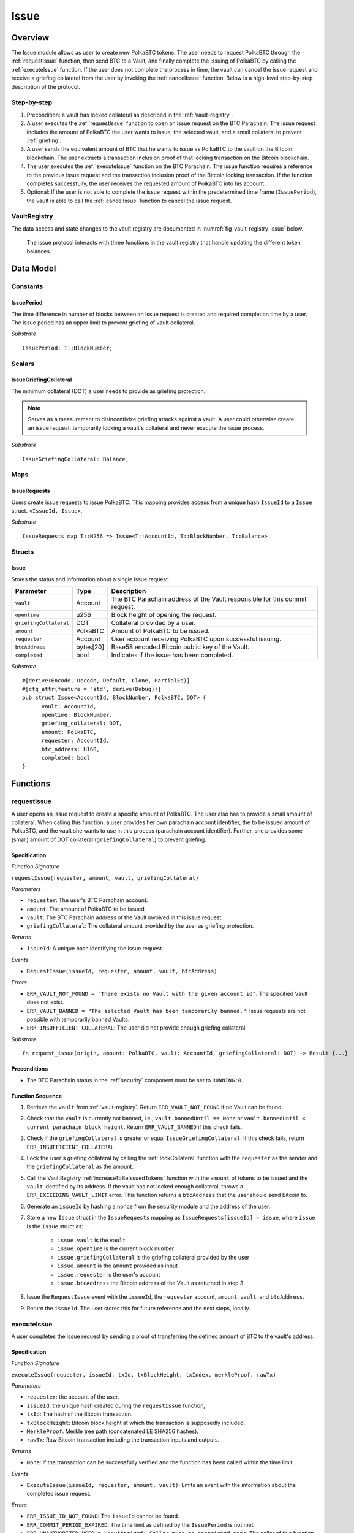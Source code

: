 .. _issue-protocol:

Issue
=====

Overview
~~~~~~~~

The Issue module allows as user to create new PolkaBTC tokens. The user needs to request PolkaBTC through the :ref:`requestIssue` function, then send BTC to a Vault, and finally complete the issuing of PolkaBTC by calling the :ref:`executeIssue` function. If the user does not complete the process in time, the vault can cancel the issue request and receive a griefing collateral from the user by invoking the :ref:`cancelIssue` function. Below is a high-level step-by-step description of the protocol.

Step-by-step
------------

1. Precondition: a vault has locked collateral as described in the :ref:`Vault-registry`.
2. A user executes the :ref:`requestIssue` function to open an issue request on the BTC Parachain. The issue request includes the amount of PolkaBTC the user wants to issue, the selected vault, and a small collateral to prevent :ref:`griefing`.
3. A user sends the equivalent amount of BTC that he wants to issue as PolkaBTC to the vault on the Bitcoin blockchain. The user extracts a transaction inclusion proof of that locking transaction on the Bitcoin blockchain.
4. The user executes the :ref:`executeIssue` function on the BTC Parachain. The issue function requires a reference to the previous issue request and the transaction inclusion proof of the Bitcoin locking transaction. If the function completes successfully, the user receives the requested amount of PolkaBTC into his account.
5. Optional: If the user is not able to complete the issue request within the predetermined time frame (``IssuePeriod``), the vault is able to call the :ref:`cancelIssue` function to cancel the issue request.

VaultRegistry
-------------

The data access and state changes to the vault registry are documented in :numref:`fig-vault-registry-issue` below.

.. _fig-vault-registry-issue:
.. figure:: ../figures/VaultRegistry-Issue.png
    :alt: vault-registry-issue

    The issue protocol interacts with three functions in the vault registry that handle updating the different token balances.


Data Model
~~~~~~~~~~

.. .. todo:: We need to handle replay attacks. Idea: include a short unique hash, e.g. the ``issueId`` and the ``RedeemId`` in the BTC transaction in the ``OP_RETURN`` field. That way, we can check if it is the correct transaction.

.. .. todo:: The hash creation for ``issueId`` and ``RedeemId`` must be unique. Proposal: use a combination of Substrate's ``random_seed()`` method together with a ``nonce`` and the ``AccountId`` of a CbA-user and CbA-Redeemer. 

.. .. warning:: Substrate's built in module to generate random data needs 80 blocks to actually generate random data.


Constants
---------

IssuePeriod
............

The time difference in number of blocks between an issue request is created and required completion time by a user. The issue period has an upper limit to prevent griefing of vault collateral.

*Substrate* ::

  IssuePeriod: T::BlockNumber;



Scalars
-------


IssueGriefingCollateral
........................

The minimum collateral (DOT) a user needs to provide as griefing protection. 

.. note:: Serves as a measurement to disincentivize griefing attacks against a vault. A user could otherwise create an issue request, temporarily locking a vault's collateral and never execute the issue process.

*Substrate* ::
    
    IssueGriefingCollateral: Balance;



Maps
----

IssueRequests
.............

Users create issue requests to issue PolkaBTC. This mapping provides access from a unique hash ``IssueId`` to a ``Issue`` struct. ``<IssueId, Issue>``.

*Substrate* ::

  IssueRequests map T::H256 => Issue<T::AccountId, T::BlockNumber, T::Balance>


Structs
-------

Issue
.....

Stores the status and information about a single issue request.

.. tabularcolumns:: |l|l|L|

======================  ==========  =======================================================	
Parameter               Type        Description                                            
======================  ==========  =======================================================
``vault``               Account     The BTC Parachain address of the Vault responsible for this commit request.
``opentime``            u256        Block height of opening the request.
``griefingCollateral``  DOT         Collateral provided by a user.
``amount``              PolkaBTC    Amount of PolkaBTC to be issued.
``requester``           Account     User account receiving PolkaBTC upon successful issuing.
``btcAddress``          bytes[20]   Base58 encoded Bitcoin public key of the Vault.  
``completed``           bool        Indicates if the issue has been completed.
======================  ==========  =======================================================

*Substrate*

::
  
  #[derive(Encode, Decode, Default, Clone, PartialEq)]
  #[cfg_attr(feature = "std", derive(Debug))]
  pub struct Issue<AccountId, BlockNumber, PolkaBTC, DOT> {
        vault: AccountId,
        opentime: BlockNumber,
        griefing_collateral: DOT,
        amount: PolkaBTC,
        requester: AccountId,
        btc_address: H160,
        completed: bool
  }

Functions
~~~~~~~~~

.. _requestIssue:

requestIssue
------------

A user opens an issue request to create a specific amount of PolkaBTC. The user also has to provide a small amount of collateral.
When calling this function, a user provides her own parachain account identifier, the to be issued amount of PolkaBTC, and the vault she wants to use in this process (parachain account identifier). Further, she provides some (small) amount of DOT collateral (``griefingCollateral``) to prevent griefing.

Specification
.............

*Function Signature*

``requestIssue(requester, amount, vault, griefingCollateral)``

*Parameters*

* ``requester``: The user's BTC Parachain account.
* ``amount``: The amount of PolkaBTC to be issued.
* ``vault``: The BTC Parachain address of the Vault involved in this issue request.
* ``griefingCollateral``: The collateral amount provided by the user as griefing protection.

*Returns*

* ``issueId``: A unique hash identifying the issue request. 

*Events*

* ``RequestIssue(issueId, requester, amount, vault, btcAddress)``

*Errors*

* ``ERR_VAULT_NOT_FOUND = "There exists no Vault with the given account id"``: The specified Vault does not exist. 
* ``ERR_VAULT_BANNED = "The selected Vault has been temporarily banned."``: Issue requests are not possible with temporarily banned Vaults.
* ``ERR_INSUFFICIENT_COLLATERAL``: The user did not provide enough griefing collateral.

*Substrate* ::

  fn request_issue(origin, amount: PolkaBTC, vault: AccountId, griefingCollateral: DOT) -> Result {...}

Preconditions
.............

* The BTC Parachain status in the :ref:`security` component must be set to ``RUNNING:0``.

Function Sequence
.................

1. Retrieve the ``vault`` from :ref:`vault-registry`. Return ``ERR_VAULT_NOT_FOUND`` if no Vault can be found.

2. Check that the ``vault`` is currently not banned, i.e., ``vault.bannedUntil == None`` or ``vault.bannedUntil < current parachain block height``. Return ``ERR_VAULT_BANNED`` if this check fails.

3. Check if the ``griefingCollateral`` is greater or equal ``IssueGriefingCollateral``. If this check fails, return ``ERR_INSUFFICIENT_COLLATERAL``.

4. Lock the user's griefing collateral by calling the :ref:`lockCollateral` function with the ``requester`` as the sender and the ``griefingCollateral`` as the amount.

5. Call the VaultRegistry :ref:`increaseToBeIssuedTokens` function with the ``amount`` of tokens to be issued and the ``vault`` identified by its address. If the vault has not locked enough collateral, throws a ``ERR_EXCEEDING_VAULT_LIMIT`` error. This function returns a ``btcAddress`` that the user should send Bitcoin to.

6. Generate an ``issueId`` by hashing a nonce from the security module and the address of the user.

7. Store a new ``Issue`` struct in the ``IssueRequests`` mapping as ``IssueRequests[issueId] = issue``, where ``issue`` is the ``Issue`` struct as:

    - ``issue.vault`` is the ``vault``
    - ``issue.opentime`` is the current block number
    - ``issue.griefingCollateral`` is the griefing collateral provided by the user
    - ``issue.amount`` is the ``amount`` provided as input
    - ``issue.requester`` is the user's account
    - ``issue.btcAddress`` the Bitcoin address of the Vault as returned in step 3

8. Issue the ``RequestIssue`` event with the ``issueId``, the ``requester`` account, ``amount``, ``vault``, and ``btcAddress``.

9. Return the ``issueId``. The user stores this for future reference and the next steps, locally.



.. _executeIssue:

executeIssue
------------

A user completes the issue request by sending a proof of transferring the defined amount of BTC to the vault's address.

Specification
.............

*Function Signature*

``executeIssue(requester, issueId, txId, txBlockHeight, txIndex, merkleProof, rawTx)``

*Parameters*

* ``requester``: the account of the user.
* ``issueId``: the unique hash created during the ``requestIssue`` function,
* ``txId``: The hash of the Bitcoin transaction.
* ``txBlockHeight``: Bitcoin block height at which the transaction is supposedly included.
* ``MerkleProof``: Merkle tree path (concatenated LE SHA256 hashes).
* ``rawTx``: Raw Bitcoin transaction including the transaction inputs and outputs.

*Returns*

* ``None``: if the transaction can be successfully verified and the function has been called within the time limit.

*Events*

* ``ExecuteIssue(issueId, requester, amount, vault)``: Emits an event with the information about the completed issue request.

*Errors*

* ``ERR_ISSUE_ID_NOT_FOUND``: The ``issueId`` cannot be found.
* ``ERR_COMMIT_PERIOD_EXPIRED``: The time limit as defined by the ``IssuePeriod`` is not met.
* ``ERR_UNAUTHORIZED_USER = Unauthorized: Caller must be associated user``: The caller of this function is not the associated user, and hence not authorized to take this action.


*Substrate* ::

  fn execute_issue(origin, issueId: T::H256, txId: T::H256, txBlockHeight: U256, txIndex: u64, merkleProof: Bytes, rawTx: Bytes) -> Result {...}

Preconditions
.............

* The BTC Parachain status in the :ref:`security` component must be set to ``RUNNING:0``.

.. todo:: REJECT any Issue request where the sender BTC address belongs to an existing Vault.



Function Sequence
.................

.. note:: The accepted Bitcoin transaction format for this function is specified in the BTC-Relay specification and can be found at `https://interlay.gitlab.io/polkabtc-spec/btcrelay-spec/intro/accepted-format.html <https://interlay.gitlab.io/polkabtc-spec/btcrelay-spec/intro/accepted-format.html>`_.

.. warning:: Ideally the ``SecureCollateralThreshold`` in the VaultRegistry should be high enough to prevent the Vault from entering into the liquidation or auction state.

1. The user prepares the inputs and calls the ``executeIssue`` function.
    
    a. ``requester``: The BTC Parachain address of the requester.
    b. ``issueId``: The unique hash received in the ``requestIssue`` function.
    c. ``txId``: the hash of the Bitcoin transaction to the Vault. With the ``txId`` the user can get the remainder of the Bitcoin transaction data including ``txBlockHeight``, ``txIndex``, ``MerkleProof``, and ``rawTx``. See BTC-Relay documentation for details.

2. Checks if the ``issueId`` exists. Return ``ERR_ISSUE_ID_NOT_FOUND`` if not found. Else, loads the according issue request struct as ``issue``.
3. Checks if the ``requester`` is the ``issue.requester``. Return ``ERR_UNAUTHORIZED_USER`` if called by any account other than the associated ``issue.requester``.
4. Checks if the current block height minus the ``IssuePeriod`` is smaller than the ``issue.opentime``. If this condition is false, throws ``ERR_COMMIT_PERIOD_EXPIRED``.

5. Verify the transaction.

    a. Call *verifyTransactionInclusion* in :ref:`btc-relay`, providing ``txid``, ``txBlockHeight`` and ``merkleProof`` as parameters. If this call returns an error, abort and return the received error. 
    b. Call *validateTransaction* in :ref:`btc-relay`, providing ``rawTx``, the amount of to-be-issued BTC (``issue.amount``), the ``vault``'s Bitcoin address (``issue.btcAddress``), and the ``issueId`` as parameters. If this call returns an error, abort and return the received error. 

6. Call the :ref:`issueTokens` with the ``issue.vault`` and the ``amount`` to decrease the ``toBeIssuedTokens`` and increase the ``issuedTokens``.
7. Call the :ref:`mint` function in the Treasury with the ``amount`` and the user's address as the ``receiver``.
8. Remove the ``IssueRequest`` from ``IssueRequests``.
9. Emit an ``ExecuteIssue`` event with the user's address, the issueId, the amount, and the Vault's address.
10. Return.

.. _cancelIssue:

cancelIssue
-----------

If an issue request is not completed on time, the issue request can be cancelled.

Specification
.............

*Function Signature*

``cancelIssue(sender, issueId)``

*Parameters*

* ``sender``: The sender of the cancel transaction.
* ``issueId``: the unique hash of the issue request.

*Returns*

* ``None``: Does not return anything.

*Events*

* ``CancelIssue(sender, issueId)``: Issues an event with the ``issueId`` that is cancelled.

*Errors*

* ``ERR_ISSUE_ID_NOT_FOUND``: The ``issueId`` cannot be found.
* ``ERR_TIME_NOT_EXPIRED``: Raises an error if the time limit to call ``executeIssue`` has not yet passed.
* ``ERR_ISSUE_COMPLETED``: Raises an error if the issue is already completed.

*Substrate* ::

  fn cancel_issue(origin, issueId) -> Result {...}

Preconditions
.............

* None.


Function Sequence
.................

1. Check if an issue with id ``issueId`` exists. If not, throw ``ERR_ISSUE_ID_NOT_FOUND``. Otherwise, load the issue request  as ``issue``.

2. Check if the expiry time of the issue request is up, i.e ``issue.opentime + IssuePeriod < now``. If the time is not up, throw ``ERR_TIME_NOT_EXPIRED``.

3. Check if the ``issue.completed`` field is set to true. If yes, throw ``ERR_ISSUE_COMPLETED``.

4. Call the :ref:`decreaseToBeIssuedTokens` function in the VaultRegistry with the ``issue.vault`` and the ``issue.amount`` to release the vault's collateral.

5. Call the :ref:`slashCollateral` function to transfer the ``griefingCollateral`` of the user requesting the issue to the vault assigned to this issue request with the ``issue.requester`` as sender, the ``issue.vault`` as receiver, and ``issue.griefingCollateral`` as amount.

6. Remove the ``IssueRequest`` from ``IssueRequests``.

8. Emit a ``CancelIssue`` event with the ``issueId``.

9. Return.


Events
~~~~~~

RequestIssue
------------

Emit a ``RequestIssue`` event if a user successfully open a issue request.

*Event Signature*

``RequestIssue(issueId, requester, amount, vault, btcAddress)``

*Parameters*

* ``issueId``: A unique hash identifying the issue request. 
* ``requester``: The user's BTC Parachain account.
* ``amount``: The amount of PolkaBTC to be issued.
* ``vault``: The BTC Parachain address of the Vault involved in this issue request.
* ``btcAddress``: The Bitcoin address of the vault.

*Functions*

* :ref:`requestIssue`

*Substrate* ::

  RequestIssue(H256, AccountId, PolkaBTC, AccountId, H160);

ExecuteIssue
------------

*Event Signature*

``ExecuteIssue(issueId, requester, amount, vault)``

*Parameters*

* ``issueId``: A unique hash identifying the issue request. 
* ``requester``: The user's BTC Parachain account.
* ``amount``: The amount of PolkaBTC to be issued.
* ``vault``: The BTC Parachain address of the Vault involved in this issue request.

*Functions*

* :ref:`executeIssue`

*Substrate* ::

  ExecuteIssue(H256, AccountId, PolkaBTC, AccountId);

CancelIssue
-----------

*Event Signature*

``CancelIssue(issueId, sender)``

*Parameters*

* ``issueId``: the unique hash of the issue request.
* ``sender``: The sender of the cancel transaction.

*Functions*

* :ref:`cancelIssue`

*Substrate* ::
  
    CancelIssue(H256, AccountId);

Error Codes
~~~~~~~~~~~

``ERR_VAULT_NOT_FOUND``

* **Message**: "There exists no Vault with the given account id."
* **Function**: :ref:`requestIssue`
* **Cause**: The specified Vault does not exist.

``ERR_VAULT_BANNED``

* **Message**: "The selected Vault has been temporarily banned."
* **Function**: :ref:`requestIssue`
* **Cause**:  Issue requests are not possible with temporarily banned Vaults

``ERR_INSUFFICIENT_COLLATERAL``

* **Message**: "User provided collateral below limit."
* **Function**: :ref:`requestIssue`
* **Cause**: User provided griefingCollateral below ``IssueGriefingCollateral``.

``ERR_UNAUTHORIZED_USER``

* **Message**: "Unauthorized: Caller must be associated user"
* **Function**: :ref:`executeIssue`
* **Cause**: The caller of this function is not the associated user, and hence not authorized to take this action.

``ERR_ISSUE_ID_NOT_FOUND``

* **Message**: "Requested issue id not found."
* **Function**: :ref:`executeIssue`
* **Cause**: Issue id not found in the ``IssueRequests`` mapping.

``ERR_COMMIT_PERIOD_EXPIRED``

* **Message**: "Time to issue PolkaBTC expired."
* **Function**: :ref:`executeIssue`
* **Cause**: The user did not complete the issue request within the block time limit defined by the ``IssuePeriod``.

``ERR_TIME_NOT_EXPIRED``

* **Message**: "Time to issue PolkaBTC not yet expired."
* **Function**: :ref:`cancelIssue`
* **Cause**: Raises an error if the time limit to call ``executeIssue`` has not yet passed.

``ERR_ISSUE_COMPLETED``

* **Message**: "Issue completed and cannot be cancelled."
* **Function**: :ref:`cancelIssue`
* **Cause**: Raises an error if the issue is already completed.

